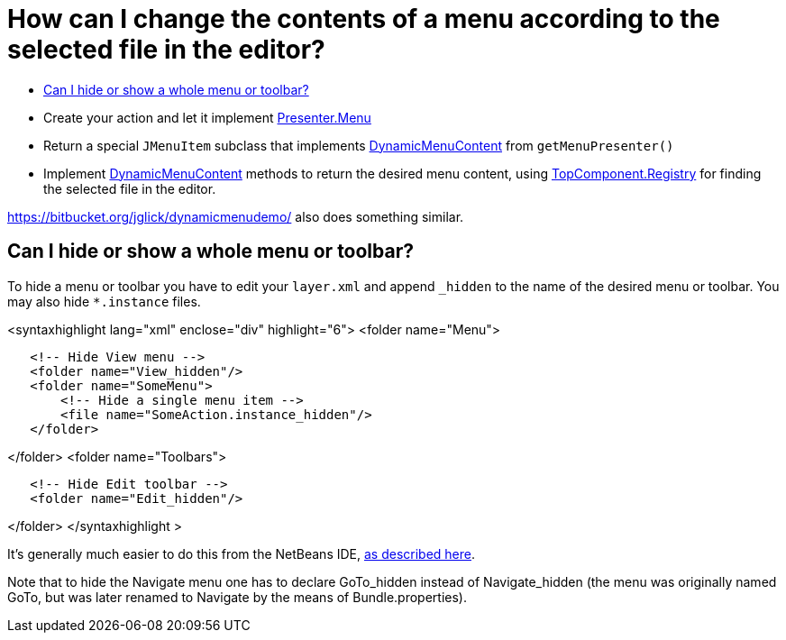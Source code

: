 // 
//     Licensed to the Apache Software Foundation (ASF) under one
//     or more contributor license agreements.  See the NOTICE file
//     distributed with this work for additional information
//     regarding copyright ownership.  The ASF licenses this file
//     to you under the Apache License, Version 2.0 (the
//     "License"); you may not use this file except in compliance
//     with the License.  You may obtain a copy of the License at
// 
//       http://www.apache.org/licenses/LICENSE-2.0
// 
//     Unless required by applicable law or agreed to in writing,
//     software distributed under the License is distributed on an
//     "AS IS" BASIS, WITHOUT WARRANTIES OR CONDITIONS OF ANY
//     KIND, either express or implied.  See the License for the
//     specific language governing permissions and limitations
//     under the License.
//

= How can I change the contents of a menu according to the selected file in the editor?
:jbake-type: wikidev
:jbake-tags: wiki, devfaq, needsreview
:jbake-status: published
:keywords: Apache NetBeans wiki DevFaqSwitchingMenusByContext
:description: Apache NetBeans wiki DevFaqSwitchingMenusByContext
:toc: left
:toc-title:
:syntax: true
:wikidevsection: _actions_how_to_add_things_to_files_folders_menus_toolbars_and_more
:position: 27

* Create your action and let it implement link:https://bits.netbeans.org/dev/javadoc/org-openide-util/org/openide/util/actions/Presenter.Menu.html[Presenter.Menu]
* Return a special `JMenuItem` subclass that implements link:https://bits.netbeans.org/dev/javadoc/org-openide-awt/org/openide/awt/DynamicMenuContent.html[DynamicMenuContent] from `getMenuPresenter()`
* Implement link:https://bits.netbeans.org/dev/javadoc/org-openide-awt/org/openide/awt/DynamicMenuContent.html[DynamicMenuContent] methods to return the desired menu content, using link:https://bits.netbeans.org/dev/javadoc/org-openide-windows/org/openide/windows/TopComponent.Registry.html[TopComponent.Registry] for finding the selected file in the editor.

link:https://bitbucket.org/jglick/dynamicmenudemo/[https://bitbucket.org/jglick/dynamicmenudemo/] also does something similar.

== Can I hide or show a whole menu or toolbar?

To hide a menu or toolbar you have to edit your `layer.xml` and append `_hidden` to the name of the desired menu or toolbar. You may also hide `*.instance` files.

<syntaxhighlight lang="xml" enclose="div" highlight="6">
<folder name="Menu">

[source,xml]
----

   <!-- Hide View menu -->
   <folder name="View_hidden"/>
   <folder name="SomeMenu">
       <!-- Hide a single menu item -->
       <file name="SomeAction.instance_hidden"/>
   </folder>
----

</folder>
<folder name="Toolbars">

[source,xml]
----

   <!-- Hide Edit toolbar -->
   <folder name="Edit_hidden"/>
----

</folder>
</syntaxhighlight >

It's generally much easier to do this from the NetBeans IDE, link:http://forums.netbeans.org/post-77476.html[as described here].

Note that to hide the Navigate menu one has to declare GoTo_hidden instead of Navigate_hidden (the menu was originally named GoTo, but was later renamed to Navigate by the means of Bundle.properties).

////
== Apache Migration Information

The content in this page was kindly donated by Oracle Corp. to the
Apache Software Foundation.

This page was exported from link:http://wiki.netbeans.org/DevFaqSwitchingMenusByContext[http://wiki.netbeans.org/DevFaqSwitchingMenusByContext] , 
that was last modified by NetBeans user Jglick 
on 2011-12-14T00:20:23Z.


*NOTE:* This document was automatically converted to the AsciiDoc format on 2018-02-07, and needs to be reviewed.
////